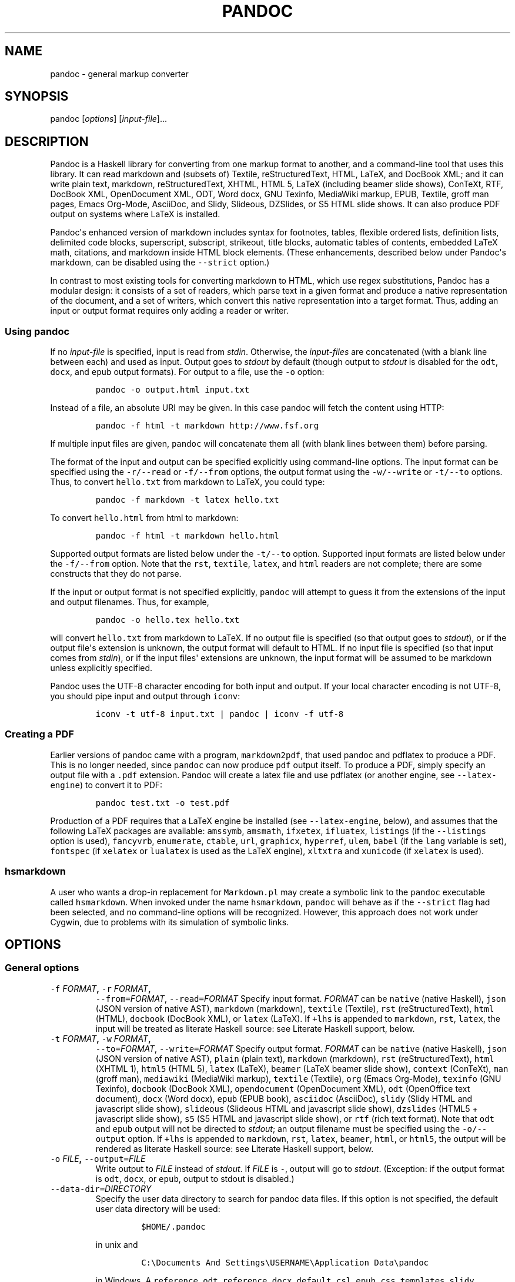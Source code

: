 .TH PANDOC 1 "January 27, 2012" "Pandoc"
.SH NAME
pandoc - general markup converter
.SH SYNOPSIS
.PP
pandoc [\f[I]options\f[]] [\f[I]input-file\f[]]...
.SH DESCRIPTION
.PP
Pandoc is a Haskell library for converting from one markup format to
another, and a command-line tool that uses this library.
It can read markdown and (subsets of) Textile, reStructuredText, HTML,
LaTeX, and DocBook XML; and it can write plain text, markdown,
reStructuredText, XHTML, HTML 5, LaTeX (including beamer slide shows),
ConTeXt, RTF, DocBook XML, OpenDocument XML, ODT, Word docx, GNU
Texinfo, MediaWiki markup, EPUB, Textile, groff man pages, Emacs
Org-Mode, AsciiDoc, and Slidy, Slideous, DZSlides, or S5 HTML slide
shows.
It can also produce PDF output on systems where LaTeX is installed.
.PP
Pandoc\[aq]s enhanced version of markdown includes syntax for footnotes,
tables, flexible ordered lists, definition lists, delimited code blocks,
superscript, subscript, strikeout, title blocks, automatic tables of
contents, embedded LaTeX math, citations, and markdown inside HTML block
elements.
(These enhancements, described below under Pandoc\[aq]s markdown, can be
disabled using the \f[C]--strict\f[] option.)
.PP
In contrast to most existing tools for converting markdown to HTML,
which use regex substitutions, Pandoc has a modular design: it consists
of a set of readers, which parse text in a given format and produce a
native representation of the document, and a set of writers, which
convert this native representation into a target format.
Thus, adding an input or output format requires only adding a reader or
writer.
.SS Using \f[C]pandoc\f[]
.PP
If no \f[I]input-file\f[] is specified, input is read from
\f[I]stdin\f[].
Otherwise, the \f[I]input-files\f[] are concatenated (with a blank line
between each) and used as input.
Output goes to \f[I]stdout\f[] by default (though output to
\f[I]stdout\f[] is disabled for the \f[C]odt\f[], \f[C]docx\f[], and
\f[C]epub\f[] output formats).
For output to a file, use the \f[C]-o\f[] option:
.IP
.nf
\f[C]
pandoc\ -o\ output.html\ input.txt
\f[]
.fi
.PP
Instead of a file, an absolute URI may be given.
In this case pandoc will fetch the content using HTTP:
.IP
.nf
\f[C]
pandoc\ -f\ html\ -t\ markdown\ http://www.fsf.org
\f[]
.fi
.PP
If multiple input files are given, \f[C]pandoc\f[] will concatenate them
all (with blank lines between them) before parsing.
.PP
The format of the input and output can be specified explicitly using
command-line options.
The input format can be specified using the \f[C]-r/--read\f[] or
\f[C]-f/--from\f[] options, the output format using the
\f[C]-w/--write\f[] or \f[C]-t/--to\f[] options.
Thus, to convert \f[C]hello.txt\f[] from markdown to LaTeX, you could
type:
.IP
.nf
\f[C]
pandoc\ -f\ markdown\ -t\ latex\ hello.txt
\f[]
.fi
.PP
To convert \f[C]hello.html\f[] from html to markdown:
.IP
.nf
\f[C]
pandoc\ -f\ html\ -t\ markdown\ hello.html
\f[]
.fi
.PP
Supported output formats are listed below under the \f[C]-t/--to\f[]
option.
Supported input formats are listed below under the \f[C]-f/--from\f[]
option.
Note that the \f[C]rst\f[], \f[C]textile\f[], \f[C]latex\f[], and
\f[C]html\f[] readers are not complete; there are some constructs that
they do not parse.
.PP
If the input or output format is not specified explicitly,
\f[C]pandoc\f[] will attempt to guess it from the extensions of the
input and output filenames.
Thus, for example,
.IP
.nf
\f[C]
pandoc\ -o\ hello.tex\ hello.txt
\f[]
.fi
.PP
will convert \f[C]hello.txt\f[] from markdown to LaTeX.
If no output file is specified (so that output goes to \f[I]stdout\f[]),
or if the output file\[aq]s extension is unknown, the output format will
default to HTML.
If no input file is specified (so that input comes from \f[I]stdin\f[]),
or if the input files\[aq] extensions are unknown, the input format will
be assumed to be markdown unless explicitly specified.
.PP
Pandoc uses the UTF-8 character encoding for both input and output.
If your local character encoding is not UTF-8, you should pipe input and
output through \f[C]iconv\f[]:
.IP
.nf
\f[C]
iconv\ -t\ utf-8\ input.txt\ |\ pandoc\ |\ iconv\ -f\ utf-8
\f[]
.fi
.SS Creating a PDF
.PP
Earlier versions of pandoc came with a program, \f[C]markdown2pdf\f[],
that used pandoc and pdflatex to produce a PDF.
This is no longer needed, since \f[C]pandoc\f[] can now produce
\f[C]pdf\f[] output itself.
To produce a PDF, simply specify an output file with a \f[C]\&.pdf\f[]
extension.
Pandoc will create a latex file and use pdflatex (or another engine, see
\f[C]--latex-engine\f[]) to convert it to PDF:
.IP
.nf
\f[C]
pandoc\ test.txt\ -o\ test.pdf
\f[]
.fi
.PP
Production of a PDF requires that a LaTeX engine be installed (see
\f[C]--latex-engine\f[], below), and assumes that the following LaTeX
packages are available: \f[C]amssymb\f[], \f[C]amsmath\f[],
\f[C]ifxetex\f[], \f[C]ifluatex\f[], \f[C]listings\f[] (if the
\f[C]--listings\f[] option is used), \f[C]fancyvrb\f[],
\f[C]enumerate\f[], \f[C]ctable\f[], \f[C]url\f[], \f[C]graphicx\f[],
\f[C]hyperref\f[], \f[C]ulem\f[], \f[C]babel\f[] (if the \f[C]lang\f[]
variable is set), \f[C]fontspec\f[] (if \f[C]xelatex\f[] or
\f[C]lualatex\f[] is used as the LaTeX engine), \f[C]xltxtra\f[] and
\f[C]xunicode\f[] (if \f[C]xelatex\f[] is used).
.SS \f[C]hsmarkdown\f[]
.PP
A user who wants a drop-in replacement for \f[C]Markdown.pl\f[] may
create a symbolic link to the \f[C]pandoc\f[] executable called
\f[C]hsmarkdown\f[].
When invoked under the name \f[C]hsmarkdown\f[], \f[C]pandoc\f[] will
behave as if the \f[C]--strict\f[] flag had been selected, and no
command-line options will be recognized.
However, this approach does not work under Cygwin, due to problems with
its simulation of symbolic links.
.SH OPTIONS
.SS General options
.TP
.B \f[C]-f\f[] \f[I]FORMAT\f[], \f[C]-r\f[] \f[I]FORMAT\f[],
\f[C]--from=\f[]\f[I]FORMAT\f[], \f[C]--read=\f[]\f[I]FORMAT\f[]
Specify input format.
\f[I]FORMAT\f[] can be \f[C]native\f[] (native Haskell), \f[C]json\f[]
(JSON version of native AST), \f[C]markdown\f[] (markdown),
\f[C]textile\f[] (Textile), \f[C]rst\f[] (reStructuredText),
\f[C]html\f[] (HTML), \f[C]docbook\f[] (DocBook XML), or \f[C]latex\f[]
(LaTeX).
If \f[C]+lhs\f[] is appended to \f[C]markdown\f[], \f[C]rst\f[],
\f[C]latex\f[], the input will be treated as literate Haskell source:
see Literate Haskell support, below.
.RS
.RE
.TP
.B \f[C]-t\f[] \f[I]FORMAT\f[], \f[C]-w\f[] \f[I]FORMAT\f[],
\f[C]--to=\f[]\f[I]FORMAT\f[], \f[C]--write=\f[]\f[I]FORMAT\f[]
Specify output format.
\f[I]FORMAT\f[] can be \f[C]native\f[] (native Haskell), \f[C]json\f[]
(JSON version of native AST), \f[C]plain\f[] (plain text),
\f[C]markdown\f[] (markdown), \f[C]rst\f[] (reStructuredText),
\f[C]html\f[] (XHTML 1), \f[C]html5\f[] (HTML 5), \f[C]latex\f[]
(LaTeX), \f[C]beamer\f[] (LaTeX beamer slide show), \f[C]context\f[]
(ConTeXt), \f[C]man\f[] (groff man), \f[C]mediawiki\f[] (MediaWiki
markup), \f[C]textile\f[] (Textile), \f[C]org\f[] (Emacs Org-Mode),
\f[C]texinfo\f[] (GNU Texinfo), \f[C]docbook\f[] (DocBook XML),
\f[C]opendocument\f[] (OpenDocument XML), \f[C]odt\f[] (OpenOffice text
document), \f[C]docx\f[] (Word docx), \f[C]epub\f[] (EPUB book),
\f[C]asciidoc\f[] (AsciiDoc), \f[C]slidy\f[] (Slidy HTML and javascript
slide show), \f[C]slideous\f[] (Slideous HTML and javascript slide
show), \f[C]dzslides\f[] (HTML5 + javascript slide show), \f[C]s5\f[]
(S5 HTML and javascript slide show), or \f[C]rtf\f[] (rich text format).
Note that \f[C]odt\f[] and \f[C]epub\f[] output will not be directed to
\f[I]stdout\f[]; an output filename must be specified using the
\f[C]-o/--output\f[] option.
If \f[C]+lhs\f[] is appended to \f[C]markdown\f[], \f[C]rst\f[],
\f[C]latex\f[], \f[C]beamer\f[], \f[C]html\f[], or \f[C]html5\f[], the
output will be rendered as literate Haskell source: see Literate Haskell
support, below.
.RS
.RE
.TP
.B \f[C]-o\f[] \f[I]FILE\f[], \f[C]--output=\f[]\f[I]FILE\f[]
Write output to \f[I]FILE\f[] instead of \f[I]stdout\f[].
If \f[I]FILE\f[] is \f[C]-\f[], output will go to \f[I]stdout\f[].
(Exception: if the output format is \f[C]odt\f[], \f[C]docx\f[], or
\f[C]epub\f[], output to stdout is disabled.)
.RS
.RE
.TP
.B \f[C]--data-dir=\f[]\f[I]DIRECTORY\f[]
Specify the user data directory to search for pandoc data files.
If this option is not specified, the default user data directory will be
used:
.RS
.IP
.nf
\f[C]
$HOME/.pandoc
\f[]
.fi
.PP
in unix and
.IP
.nf
\f[C]
C:\\Documents\ And\ Settings\\USERNAME\\Application\ Data\\pandoc
\f[]
.fi
.PP
in Windows.
A \f[C]reference.odt\f[], \f[C]reference.docx\f[], \f[C]default.csl\f[],
\f[C]epub.css\f[], \f[C]templates\f[], \f[C]slidy\f[],
\f[C]slideous\f[], or \f[C]s5\f[] directory placed in this directory
will override pandoc\[aq]s normal defaults.
.RE
.TP
.B \f[C]-v\f[], \f[C]--version\f[]
Print version.
.RS
.RE
.TP
.B \f[C]-h\f[], \f[C]--help\f[]
Show usage message.
.RS
.RE
.SS Reader options
.TP
.B \f[C]--strict\f[]
Use strict markdown syntax, with no pandoc extensions or variants.
When the input format is HTML, this means that constructs that have no
equivalents in standard markdown (e.g.
definition lists or strikeout text) will be parsed as raw HTML.
.RS
.RE
.TP
.B \f[C]-R\f[], \f[C]--parse-raw\f[]
Parse untranslatable HTML codes and LaTeX environments as raw HTML or
LaTeX, instead of ignoring them.
Affects only HTML and LaTeX input.
Raw HTML can be printed in markdown, reStructuredText, HTML, Slidy,
Slideous, DZSlides, and S5 output; raw LaTeX can be printed in markdown,
reStructuredText, LaTeX, and ConTeXt output.
The default is for the readers to omit untranslatable HTML codes and
LaTeX environments.
(The LaTeX reader does pass through untranslatable LaTeX
\f[I]commands\f[], even if \f[C]-R\f[] is not specified.)
.RS
.RE
.TP
.B \f[C]-S\f[], \f[C]--smart\f[]
Produce typographically correct output, converting straight quotes to
curly quotes, \f[C]---\f[] to em-dashes, \f[C]--\f[] to en-dashes, and
\f[C]\&...\f[] to ellipses.
Nonbreaking spaces are inserted after certain abbreviations, such as
"Mr." (Note: This option is significant only when the input format is
\f[C]markdown\f[] or \f[C]textile\f[].
It is selected automatically when the input format is \f[C]textile\f[]
or the output format is \f[C]latex\f[] or \f[C]context\f[], unless
\f[C]--no-tex-ligatures\f[] is used.)
.RS
.RE
.TP
.B \f[C]--old-dashes\f[]
Selects the pandoc <= 1.8.2.1 behavior for parsing smart dashes:
\f[C]-\f[] before a numeral is an en-dash, and \f[C]--\f[] is an
em-dash.
This option is selected automatically for \f[C]textile\f[] input.
.RS
.RE
.TP
.B \f[C]--base-header-level=\f[]\f[I]NUMBER\f[]
Specify the base level for headers (defaults to 1).
.RS
.RE
.TP
.B \f[C]--indented-code-classes=\f[]\f[I]CLASSES\f[]
Specify classes to use for indented code blocks--for example,
\f[C]perl,numberLines\f[] or \f[C]haskell\f[].
Multiple classes may be separated by spaces or commas.
.RS
.RE
.TP
.B \f[C]--normalize\f[]
Normalize the document after reading: merge adjacent \f[C]Str\f[] or
\f[C]Emph\f[] elements, for example, and remove repeated
\f[C]Space\f[]s.
.RS
.RE
.TP
.B \f[C]-p\f[], \f[C]--preserve-tabs\f[]
Preserve tabs instead of converting them to spaces (the default).
.RS
.RE
.TP
.B \f[C]--tab-stop=\f[]\f[I]NUMBER\f[]
Specify the number of spaces per tab (default is 4).
.RS
.RE
.SS General writer options
.TP
.B \f[C]-s\f[], \f[C]--standalone\f[]
Produce output with an appropriate header and footer (e.g.
a standalone HTML, LaTeX, or RTF file, not a fragment).
This option is set automatically for \f[C]pdf\f[], \f[C]epub\f[],
\f[C]docx\f[], and \f[C]odt\f[] output.
.RS
.RE
.TP
.B \f[C]--template=\f[]\f[I]FILE\f[]
Use \f[I]FILE\f[] as a custom template for the generated document.
Implies \f[C]--standalone\f[].
See Templates below for a description of template syntax.
If no extension is specified, an extension corresponding to the writer
will be added, so that \f[C]--template=special\f[] looks for
\f[C]special.html\f[] for HTML output.
If the template is not found, pandoc will search for it in the user data
directory (see \f[C]--data-dir\f[]).
If this option is not used, a default template appropriate for the
output format will be used (see \f[C]-D/--print-default-template\f[]).
.RS
.RE
.TP
.B \f[C]-V\f[] \f[I]KEY[=VAL]\f[],
\f[C]--variable=\f[]\f[I]KEY[:VAL]\f[]
Set the template variable \f[I]KEY\f[] to the value \f[I]VAL\f[] when
rendering the document in standalone mode.
This is generally only useful when the \f[C]--template\f[] option is
used to specify a custom template, since pandoc automatically sets the
variables used in the default templates.
If no \f[I]VAL\f[] is specified, the key will be given the value
\f[C]true\f[].
.RS
.RE
.TP
.B \f[C]-D\f[] \f[I]FORMAT\f[],
\f[C]--print-default-template=\f[]\f[I]FORMAT\f[]
Print the default template for an output \f[I]FORMAT\f[].
(See \f[C]-t\f[] for a list of possible \f[I]FORMAT\f[]s.)
.RS
.RE
.TP
.B \f[C]--no-wrap\f[]
Disable text wrapping in output.
By default, text is wrapped appropriately for the output format.
.RS
.RE
.TP
.B \f[C]--columns\f[]=\f[I]NUMBER\f[]
Specify length of lines in characters (for text wrapping).
.RS
.RE
.TP
.B \f[C]--toc\f[], \f[C]--table-of-contents\f[]
Include an automatically generated table of contents (or, in the case of
\f[C]latex\f[], \f[C]context\f[], and \f[C]rst\f[], an instruction to
create one) in the output document.
This option has no effect on \f[C]man\f[], \f[C]docbook\f[],
\f[C]slidy\f[], \f[C]slideous\f[], or \f[C]s5\f[] output.
.RS
.RE
.TP
.B \f[C]--no-highlight\f[]
Disables syntax highlighting for code blocks and inlines, even when a
language attribute is given.
.RS
.RE
.TP
.B \f[C]--highlight-style\f[]=\f[I]STYLE\f[]
Specifies the coloring style to be used in highlighted source code.
Options are \f[C]pygments\f[] (the default), \f[C]kate\f[],
\f[C]monochrome\f[], \f[C]espresso\f[], \f[C]zenburn\f[],
\f[C]haddock\f[], and \f[C]tango\f[].
.RS
.RE
.TP
.B \f[C]-H\f[] \f[I]FILE\f[], \f[C]--include-in-header=\f[]\f[I]FILE\f[]
Include contents of \f[I]FILE\f[], verbatim, at the end of the header.
This can be used, for example, to include special CSS or javascript in
HTML documents.
This option can be used repeatedly to include multiple files in the
header.
They will be included in the order specified.
Implies \f[C]--standalone\f[].
.RS
.RE
.TP
.B \f[C]-B\f[] \f[I]FILE\f[],
\f[C]--include-before-body=\f[]\f[I]FILE\f[]
Include contents of \f[I]FILE\f[], verbatim, at the beginning of the
document body (e.g.
after the \f[C]<body>\f[] tag in HTML, or the \f[C]\\begin{document}\f[]
command in LaTeX).
This can be used to include navigation bars or banners in HTML
documents.
This option can be used repeatedly to include multiple files.
They will be included in the order specified.
Implies \f[C]--standalone\f[].
.RS
.RE
.TP
.B \f[C]-A\f[] \f[I]FILE\f[],
\f[C]--include-after-body=\f[]\f[I]FILE\f[]
Include contents of \f[I]FILE\f[], verbatim, at the end of the document
body (before the \f[C]</body>\f[] tag in HTML, or the
\f[C]\\end{document}\f[] command in LaTeX).
This option can be be used repeatedly to include multiple files.
They will be included in the order specified.
Implies \f[C]--standalone\f[].
.RS
.RE
.SS Options affecting specific writers
.TP
.B \f[C]--self-contained\f[]
Produce a standalone HTML file with no external dependencies, using
\f[C]data:\f[] URIs to incorporate the contents of linked scripts,
stylesheets, images, and videos.
The resulting file should be "self-contained," in the sense that it
needs no external files and no net access to be displayed properly by a
browser.
This option works only with HTML output formats, including
\f[C]html\f[], \f[C]html5\f[], \f[C]html+lhs\f[], \f[C]html5+lhs\f[],
\f[C]s5\f[], \f[C]slidy\f[], \f[C]slideous\f[], and \f[C]dzslides\f[].
Scripts, images, and stylesheets at absolute URLs will be downloaded;
those at relative URLs will be sought first relative to the working
directory, then relative to the user data directory (see
\f[C]--data-dir\f[]), and finally relative to pandoc\[aq]s default data
directory.
.RS
.RE
.TP
.B \f[C]--offline\f[]
Deprecated synonym for \f[C]--self-contained\f[].
.RS
.RE
.TP
.B \f[C]-5\f[], \f[C]--html5\f[]
Produce HTML5 instead of HTML4.
This option has no effect for writers other than \f[C]html\f[].
(\f[I]Deprecated:\f[] Use the \f[C]html5\f[] output format instead.)
.RS
.RE
.TP
.B \f[C]--ascii\f[]
Use only ascii characters in output.
Currently supported only for HTML output (which uses numerical entities
instead of UTF-8 when this option is selected).
.RS
.RE
.TP
.B \f[C]--reference-links\f[]
Use reference-style links, rather than inline links, in writing markdown
or reStructuredText.
By default inline links are used.
.RS
.RE
.TP
.B \f[C]--atx-headers\f[]
Use ATX style headers in markdown output.
The default is to use setext-style headers for levels 1-2, and then ATX
headers.
.RS
.RE
.TP
.B \f[C]--chapters\f[]
Treat top-level headers as chapters in LaTeX, ConTeXt, and DocBook
output.
When the LaTeX template uses the report, book, or memoir class, this
option is implied.
If \f[C]--beamer\f[] is used, top-level headers will become
\f[C]\\part{..}\f[].
.RS
.RE
.TP
.B \f[C]-N\f[], \f[C]--number-sections\f[]
Number section headings in LaTeX, ConTeXt, or HTML output.
By default, sections are not numbered.
.RS
.RE
.TP
.B \f[C]--no-tex-ligatures\f[]
Do not convert quotation marks, apostrophes, and dashes to the TeX
ligatures when writing LaTeX or ConTeXt.
Instead, just use literal unicode characters.
This is needed for using advanced OpenType features with XeLaTeX and
LuaLaTeX.
Note: normally \f[C]--smart\f[] is selected automatically for LaTeX and
ConTeXt output, but it must be specified explicitly if
\f[C]--no-tex-ligatures\f[] is selected.
If you use literal curly quotes, dashes, and ellipses in your source,
then you may want to use \f[C]--no-tex-ligatures\f[] without
\f[C]--smart\f[].
.RS
.RE
.TP
.B \f[C]--listings\f[]
Use listings package for LaTeX code blocks
.RS
.RE
.TP
.B \f[C]-i\f[], \f[C]--incremental\f[]
Make list items in slide shows display incrementally (one by one).
The default is for lists to be displayed all at once.
.RS
.RE
.TP
.B \f[C]--slide-level\f[]=\f[I]NUMBER\f[]
Specifies that headers with the specified level create slides (for
\f[C]beamer\f[], \f[C]s5\f[], \f[C]slidy\f[], \f[C]slideous\f[],
\f[C]dzslides\f[]).
Headers above this level in the hierarchy are used to divide the slide
show into sections; headers below this level create subheads within a
slide.
The default is to set the slide level based on the contents of the
document; see Structuring the slide show, below.
.RS
.RE
.TP
.B \f[C]--section-divs\f[]
Wrap sections in \f[C]<div>\f[] tags (or \f[C]<section>\f[] tags in
HTML5), and attach identifiers to the enclosing \f[C]<div>\f[] (or
\f[C]<section>\f[]) rather than the header itself.
See Section identifiers, below.
.RS
.RE
.TP
.B \f[C]--email-obfuscation=\f[]\f[I]none|javascript|references\f[]
Specify a method for obfuscating \f[C]mailto:\f[] links in HTML
documents.
\f[I]none\f[] leaves \f[C]mailto:\f[] links as they are.
\f[I]javascript\f[] obfuscates them using javascript.
\f[I]references\f[] obfuscates them by printing their letters as decimal
or hexadecimal character references.
If \f[C]--strict\f[] is specified, \f[I]references\f[] is used
regardless of the presence of this option.
.RS
.RE
.TP
.B \f[C]--id-prefix\f[]=\f[I]STRING\f[]
Specify a prefix to be added to all automatically generated identifiers
in HTML output.
This is useful for preventing duplicate identifiers when generating
fragments to be included in other pages.
.RS
.RE
.TP
.B \f[C]-T\f[] \f[I]STRING\f[], \f[C]--title-prefix=\f[]\f[I]STRING\f[]
Specify \f[I]STRING\f[] as a prefix at the beginning of the title that
appears in the HTML header (but not in the title as it appears at the
beginning of the HTML body).
Implies \f[C]--standalone\f[].
.RS
.RE
.TP
.B \f[C]-c\f[] \f[I]URL\f[], \f[C]--css=\f[]\f[I]URL\f[]
Link to a CSS style sheet.
.RS
.RE
.TP
.B \f[C]--reference-odt=\f[]\f[I]FILE\f[]
Use the specified file as a style reference in producing an ODT.
For best results, the reference ODT should be a modified version of an
ODT produced using pandoc.
The contents of the reference ODT are ignored, but its stylesheets are
used in the new ODT.
If no reference ODT is specified on the command line, pandoc will look
for a file \f[C]reference.odt\f[] in the user data directory (see
\f[C]--data-dir\f[]).
If this is not found either, sensible defaults will be used.
.RS
.RE
.TP
.B \f[C]--reference-docx=\f[]\f[I]FILE\f[]
Use the specified file as a style reference in producing a docx file.
For best results, the reference docx should be a modified version of a
docx file produced using pandoc.
The contents of the reference docx are ignored, but its stylesheets are
used in the new docx.
If no reference docx is specified on the command line, pandoc will look
for a file \f[C]reference.docx\f[] in the user data directory (see
\f[C]--data-dir\f[]).
If this is not found either, sensible defaults will be used.
.RS
.RE
.TP
.B \f[C]--epub-stylesheet=\f[]\f[I]FILE\f[]
Use the specified CSS file to style the EPUB.
If no stylesheet is specified, pandoc will look for a file
\f[C]epub.css\f[] in the user data directory (see \f[C]--data-dir\f[]).
If it is not found there, sensible defaults will be used.
.RS
.RE
.TP
.B \f[C]--epub-cover-image=\f[]\f[I]FILE\f[]
Use the specified image as the EPUB cover.
It is recommended that the image be less than 1000px in width and
height.
.RS
.RE
.TP
.B \f[C]--epub-metadata=\f[]\f[I]FILE\f[]
Look in the specified XML file for metadata for the EPUB.
The file should contain a series of Dublin Core elements, as documented
at \f[C]http://dublincore.org/documents/dces/\f[].
For example:
.RS
.IP
.nf
\f[C]
\ <dc:rights>Creative\ Commons</dc:rights>
\ <dc:language>es-AR</dc:language>
\f[]
.fi
.PP
By default, pandoc will include the following metadata elements:
\f[C]<dc:title>\f[] (from the document title), \f[C]<dc:creator>\f[]
(from the document authors), \f[C]<dc:date>\f[] (from the document date,
which should be in ISO 8601 format), \f[C]<dc:language>\f[] (from the
\f[C]lang\f[] variable, or, if is not set, the locale), and
\f[C]<dc:identifier\ id="BookId">\f[] (a randomly generated UUID).
Any of these may be overridden by elements in the metadata file.
.RE
.TP
.B \f[C]--epub-embed-font=\f[]\f[I]FILE\f[]
Embed the specified font in the EPUB.
This option can be repeated to embed multiple fonts.
To use embedded fonts, you will need to add declarations like the
following to your CSS (see \f[C]--epub-stylesheet\f[]):
.RS
.IP
.nf
\f[C]
\@font-face\ {
font-family:\ DejaVuSans;
font-style:\ normal;
font-weight:\ normal;
src:url("DejaVuSans-Regular.ttf");
}
\@font-face\ {
font-family:\ DejaVuSans;
font-style:\ normal;
font-weight:\ bold;
src:url("DejaVuSans-Bold.ttf");
}
\@font-face\ {
font-family:\ DejaVuSans;
font-style:\ italic;
font-weight:\ normal;
src:url("DejaVuSans-Oblique.ttf");
}
\@font-face\ {
font-family:\ DejaVuSans;
font-style:\ italic;
font-weight:\ bold;
src:url("DejaVuSans-BoldOblique.ttf");
}
body\ {\ font-family:\ "DejaVuSans";\ }
\f[]
.fi
.RE
.TP
.B \f[C]--latex-engine=\f[]\f[I]pdflatex|lualatex|xelatex\f[]
Use the specified LaTeX engine when producing PDF output.
The default is \f[C]pdflatex\f[].
If the engine is not in your PATH, the full path of the engine may be
specified here.
.RS
.RE
.SS Citations
.TP
.B \f[C]--bibliography=\f[]\f[I]FILE\f[]
Specify bibliography database to be used in resolving citations.
The database type will be determined from the extension of
\f[I]FILE\f[], which may be \f[C]\&.mods\f[] (MODS format),
\f[C]\&.bib\f[] (BibTeX/BibLaTeX format), \f[C]\&.ris\f[] (RIS format),
\f[C]\&.enl\f[] (EndNote format), \f[C]\&.xml\f[] (EndNote XML format),
\f[C]\&.wos\f[] (ISI format), \f[C]\&.medline\f[] (MEDLINE format),
\f[C]\&.copac\f[] (Copac format), or \f[C]\&.json\f[] (citeproc JSON).
If you want to use multiple bibliographies, just use this option
repeatedly.
.RS
.RE
.TP
.B \f[C]--csl=\f[]\f[I]FILE\f[]
Specify CSL style to be used in formatting citations and the
bibliography.
If \f[I]FILE\f[] is not found, pandoc will look for it in
.RS
.IP
.nf
\f[C]
$HOME/.csl
\f[]
.fi
.PP
in unix and
.IP
.nf
\f[C]
C:\\Documents\ And\ Settings\\USERNAME\\Application\ Data\\csl
\f[]
.fi
.PP
in Windows.
If the \f[C]--csl\f[] option is not specified, pandoc will use a default
style: either \f[C]default.csl\f[] in the user data directory (see
\f[C]--data-dir\f[]), or, if that is not present, the Chicago
author-date style.
.RE
.TP
.B \f[C]--citation-abbreviations=\f[]\f[I]FILE\f[]
Specify a file containing abbreviations for journal titles and other
bibliographic fields (indicated by setting \f[C]form="short"\f[] in the
CSL node for the field).
The format is described at
\f[C]http://citationstylist.org/2011/10/19/abbreviations-for-zotero-test-release/\f[].
Here is a short example:
.RS
.IP
.nf
\f[C]
{\ "default":\ {
\ \ \ \ "container-title":\ {
\ \ \ \ \ \ \ \ \ \ \ \ "Lloyd\[aq]s\ Law\ Reports":\ "Lloyd\[aq]s\ Rep",
\ \ \ \ \ \ \ \ \ \ \ \ "Estates\ Gazette":\ "EG",
\ \ \ \ \ \ \ \ \ \ \ \ "Scots\ Law\ Times":\ "SLT"
\ \ \ \ }
\ \ }
}
\f[]
.fi
.RE
.TP
.B \f[C]--natbib\f[]
Use natbib for citations in LaTeX output.
.RS
.RE
.TP
.B \f[C]--biblatex\f[]
Use biblatex for citations in LaTeX output.
.RS
.RE
.SS Math rendering in HTML
.TP
.B \f[C]-m\f[] [\f[I]URL\f[]], \f[C]--latexmathml\f[][=\f[I]URL\f[]]
Use the LaTeXMathML script to display embedded TeX math in HTML output.
To insert a link to a local copy of the \f[C]LaTeXMathML.js\f[] script,
provide a \f[I]URL\f[].
If no \f[I]URL\f[] is provided, the contents of the script will be
inserted directly into the HTML header, preserving portability at the
price of efficiency.
If you plan to use math on several pages, it is much better to link to a
copy of the script, so it can be cached.
.RS
.RE
.TP
.B \f[C]--mathml\f[][=\f[I]URL\f[]]
Convert TeX math to MathML (in \f[C]docbook\f[] as well as \f[C]html\f[]
and \f[C]html5\f[]).
In standalone \f[C]html\f[] output, a small javascript (or a link to
such a script if a \f[I]URL\f[] is supplied) will be inserted that
allows the MathML to be viewed on some browsers.
.RS
.RE
.TP
.B \f[C]--jsmath\f[][=\f[I]URL\f[]]
Use jsMath to display embedded TeX math in HTML output.
The \f[I]URL\f[] should point to the jsMath load script (e.g.
\f[C]jsMath/easy/load.js\f[]); if provided, it will be linked to in the
header of standalone HTML documents.
If a \f[I]URL\f[] is not provided, no link to the jsMath load script
will be inserted; it is then up to the author to provide such a link in
the HTML template.
.RS
.RE
.TP
.B \f[C]--mathjax\f[][=\f[I]URL\f[]]
Use MathJax to display embedded TeX math in HTML output.
The \f[I]URL\f[] should point to the \f[C]MathJax.js\f[] load script.
If a \f[I]URL\f[] is not provided, a link to the MathJax CDN will be
inserted.
.RS
.RE
.TP
.B \f[C]--gladtex\f[]
Enclose TeX math in \f[C]<eq>\f[] tags in HTML output.
These can then be processed by gladTeX to produce links to images of the
typeset formulas.
.RS
.RE
.TP
.B \f[C]--mimetex\f[][=\f[I]URL\f[]]
Render TeX math using the mimeTeX CGI script.
If \f[I]URL\f[] is not specified, it is assumed that the script is at
\f[C]/cgi-bin/mimetex.cgi\f[].
.RS
.RE
.TP
.B \f[C]--webtex\f[][=\f[I]URL\f[]]
Render TeX formulas using an external script that converts TeX formulas
to images.
The formula will be concatenated with the URL provided.
If \f[I]URL\f[] is not specified, the Google Chart API will be used.
.RS
.RE
.SS Options for wrapper scripts
.TP
.B \f[C]--dump-args\f[]
Print information about command-line arguments to \f[I]stdout\f[], then
exit.
This option is intended primarily for use in wrapper scripts.
The first line of output contains the name of the output file specified
with the \f[C]-o\f[] option, or \f[C]-\f[] (for \f[I]stdout\f[]) if no
output file was specified.
The remaining lines contain the command-line arguments, one per line, in
the order they appear.
These do not include regular Pandoc options and their arguments, but do
include any options appearing after a \f[C]--\f[] separator at the end
of the line.
.RS
.RE
.TP
.B \f[C]--ignore-args\f[]
Ignore command-line arguments (for use in wrapper scripts).
Regular Pandoc options are not ignored.
Thus, for example,
.RS
.IP
.nf
\f[C]
pandoc\ --ignore-args\ -o\ foo.html\ -s\ foo.txt\ --\ -e\ latin1
\f[]
.fi
.PP
is equivalent to
.IP
.nf
\f[C]
pandoc\ -o\ foo.html\ -s
\f[]
.fi
.RE
.SH TEMPLATES
.PP
When the \f[C]-s/--standalone\f[] option is used, pandoc uses a template
to add header and footer material that is needed for a self-standing
document.
To see the default template that is used, just type
.IP
.nf
\f[C]
pandoc\ -D\ FORMAT
\f[]
.fi
.PP
where \f[C]FORMAT\f[] is the name of the output format.
A custom template can be specified using the \f[C]--template\f[] option.
You can also override the system default templates for a given output
format \f[C]FORMAT\f[] by putting a file
\f[C]templates/default.FORMAT\f[] in the user data directory (see
\f[C]--data-dir\f[], above).
\f[I]Exceptions:\f[] For \f[C]odt\f[] output, customize the
\f[C]default.opendocument\f[] template.
For \f[C]pdf\f[] output, customize the \f[C]default.latex\f[] template.
For \f[C]epub\f[] output, customize the \f[C]epub-page.html\f[],
\f[C]epub-coverimage.html\f[], and \f[C]epub-titlepage.html\f[]
templates.
.PP
Templates may contain \f[I]variables\f[].
Variable names are sequences of alphanumerics, \f[C]-\f[], and
\f[C]_\f[], starting with a letter.
A variable name surrounded by \f[C]$\f[] signs will be replaced by its
value.
For example, the string \f[C]$title$\f[] in
.IP
.nf
\f[C]
<title>$title$</title>
\f[]
.fi
.PP
will be replaced by the document title.
.PP
To write a literal \f[C]$\f[] in a template, use \f[C]$$\f[].
.PP
Some variables are set automatically by pandoc.
These vary somewhat depending on the output format, but include:
.TP
.B \f[C]header-includes\f[]
contents specified by \f[C]-H/--include-in-header\f[] (may have multiple
values)
.RS
.RE
.TP
.B \f[C]toc\f[]
non-null value if \f[C]--toc/--table-of-contents\f[] was specified
.RS
.RE
.TP
.B \f[C]include-before\f[]
contents specified by \f[C]-B/--include-before-body\f[] (may have
multiple values)
.RS
.RE
.TP
.B \f[C]include-after\f[]
contents specified by \f[C]-A/--include-after-body\f[] (may have
multiple values)
.RS
.RE
.TP
.B \f[C]body\f[]
body of document
.RS
.RE
.TP
.B \f[C]title\f[]
title of document, as specified in title block
.RS
.RE
.TP
.B \f[C]author\f[]
author of document, as specified in title block (may have multiple
values)
.RS
.RE
.TP
.B \f[C]date\f[]
date of document, as specified in title block
.RS
.RE
.TP
.B \f[C]lang\f[]
language code for HTML or LaTeX documents
.RS
.RE
.TP
.B \f[C]slidy-url\f[]
base URL for Slidy documents (defaults to
\f[C]http://www.w3.org/Talks/Tools/Slidy2\f[])
.RS
.RE
.TP
.B \f[C]slideous-url\f[]
base URL for Slideous documents (defaults to \f[C]default\f[])
.RS
.RE
.TP
.B \f[C]s5-url\f[]
base URL for S5 documents (defaults to \f[C]ui/default\f[])
.RS
.RE
.TP
.B \f[C]fontsize\f[]
font size (10pt, 11pt, 12pt) for LaTeX documents
.RS
.RE
.TP
.B \f[C]documentclass\f[]
document class for LaTeX documents
.RS
.RE
.TP
.B \f[C]geometry\f[]
options for LaTeX \f[C]geometry\f[] class, e.g.
\f[C]margin=1in\f[]; may be repeated for multiple options
.RS
.RE
.TP
.B \f[C]mainfont\f[], \f[C]sansfont\f[], \f[C]monofont\f[],
\f[C]mathfont\f[]
fonts for LaTeX documents (works only with xelatex and lualatex)
.RS
.RE
.TP
.B \f[C]theme\f[]
theme for LaTeX beamer documents
.RS
.RE
.TP
.B \f[C]colortheme\f[]
colortheme for LaTeX beamer documents
.RS
.RE
.TP
.B \f[C]linkcolor\f[]
color for internal links in LaTeX documents (\f[C]red\f[],
\f[C]green\f[], \f[C]magenta\f[], \f[C]cyan\f[], \f[C]blue\f[],
\f[C]black\f[])
.RS
.RE
.TP
.B \f[C]urlcolor\f[]
color for external links in LaTeX documents
.RS
.RE
.TP
.B \f[C]links-as-notes\f[]
causes links to be printed as footnotes in LaTeX documents
.RS
.RE
.PP
Variables may be set at the command line using the
\f[C]-V/--variable\f[] option.
This allows users to include custom variables in their templates.
.PP
Templates may contain conditionals.
The syntax is as follows:
.IP
.nf
\f[C]
$if(variable)$
X
$else$
Y
$endif$
\f[]
.fi
.PP
This will include \f[C]X\f[] in the template if \f[C]variable\f[] has a
non-null value; otherwise it will include \f[C]Y\f[].
\f[C]X\f[] and \f[C]Y\f[] are placeholders for any valid template text,
and may include interpolated variables or other conditionals.
The \f[C]$else$\f[] section may be omitted.
.PP
When variables can have multiple values (for example, \f[C]author\f[] in
a multi-author document), you can use the \f[C]$for$\f[] keyword:
.IP
.nf
\f[C]
$for(author)$
<meta\ name="author"\ content="$author$"\ />
$endfor$
\f[]
.fi
.PP
You can optionally specify a separator to be used between consecutive
items:
.IP
.nf
\f[C]
$for(author)$$author$$sep$,\ $endfor$
\f[]
.fi
.PP
If you use custom templates, you may need to revise them as pandoc
changes.
We recommend tracking the changes in the default templates, and
modifying your custom templates accordingly.
An easy way to do this is to fork the pandoc-templates repository
(\f[C]http://github.com/jgm/pandoc-templates\f[]) and merge in changes
after each pandoc release.
.SH PRODUCING SLIDE SHOWS WITH PANDOC
.PP
You can use Pandoc to produce an HTML + javascript slide presentation
that can be viewed via a web browser.
There are four ways to do this, using S5, DZSlides, Slidy, or Slideous.
You can also produce a PDF slide show using LaTeX beamer.
.PP
Here\[aq]s the markdown source for a simple slide show,
\f[C]habits.txt\f[]:
.IP
.nf
\f[C]
%\ Habits
%\ John\ Doe
%\ March\ 22,\ 2005

#\ In\ the\ morning

##\ Getting\ up

-\ Turn\ off\ alarm
-\ Get\ out\ of\ bed

##\ Breakfast

-\ Eat\ eggs
-\ Drink\ coffee

#\ In\ the\ evening

##\ Dinner

-\ Eat\ spaghetti
-\ Drink\ wine

------------------

![picture\ of\ spaghetti](images/spaghetti.jpg)

##\ Going\ to\ sleep

-\ Get\ in\ bed
-\ Count\ sheep
\f[]
.fi
.PP
To produce the slide show, simply type
.IP
.nf
\f[C]
pandoc\ -t\ s5\ -s\ habits.txt\ -o\ habits.html
\f[]
.fi
.PP
for S5,
.IP
.nf
\f[C]
pandoc\ -t\ slidy\ -s\ habits.txt\ -o\ habits.html
\f[]
.fi
.PP
for Slidy,
.IP
.nf
\f[C]
pandoc\ -t\ slideous\ -s\ habits.txt\ -o\ habits.html
\f[]
.fi
.PP
for Slideous,
.IP
.nf
\f[C]
pandoc\ -t\ dzslides\ -s\ habits.txt\ -o\ habits.html
\f[]
.fi
.PP
for DZSlides, or
.IP
.nf
\f[C]
pandoc\ -t\ beamer\ habits.txt\ -o\ habits.pdf
\f[]
.fi
.PP
for beamer.
.PP
With all HTML slide formats, the \f[C]--self-contained\f[] option can be
used to produce a single file that contains all of the data necessary to
display the slide show, including linked scripts, stylesheets, images,
and videos.
.SS Structuring the slide show
.PP
By default, the \f[I]slide level\f[] is the highest header level in the
hierarchy that is followed immediately by content, and not another
header, somewhere in the document.
In the example above, level 1 headers are always followed by level 2
headers, which are followed by content, so 2 is the slide level.
This default can be overridden using the \f[C]--slide-level\f[] option.
.PP
The document is carved up into slides according to the following rules:
.IP \[bu] 2
A horizontal rule always starts a new slide.
.IP \[bu] 2
A header at the slide level always starts a new slide.
.IP \[bu] 2
Headers \f[I]below\f[] the slide level in the hierarchy create headers
\f[I]within\f[] a slide.
.IP \[bu] 2
Headers \f[I]above\f[] the slide level in the hierarchy create "title
slides," which just contain the section title and help to break the
slide show into sections.
.IP \[bu] 2
A title page is constructed automatically from the document\[aq]s title
block, if present.
(In the case of beamer, this can be disabled by commenting out some
lines in the default template.)
.PP
These rules are designed to support many different styles of slide show.
If you don\[aq]t care about structuring your slides into sections and
subsections, you can just use level 1 headers for all each slide.
(In that case, level 1 will be the slide level.)
 But you can also structure the slide show into sections, as in the
example above.
.PP
For Slidy, Slideous and S5, the file produced by pandoc with the
\f[C]-s/--standalone\f[] option embeds a link to javascripts and CSS
files, which are assumed to be available at the relative path
\f[C]s5/default\f[] (for S5) or \f[C]slideous\f[] (for Slideous), or at
the Slidy website at \f[C]w3.org\f[] (for Slidy).
(These paths can be changed by setting the \f[C]slidy-url\f[],
\f[C]slideous-url\f[] or \f[C]s5-url\f[] variables; see
\f[C]--variable\f[], above.)
 For DZSlides, the (relatively short) javascript and css are included in
the file by default.
.SS Incremental lists
.PP
By default, these writers produces lists that display "all at once." If
you want your lists to display incrementally (one item at a time), use
the \f[C]-i\f[] option.
If you want a particular list to depart from the default (that is, to
display incrementally without the \f[C]-i\f[] option and all at once
with the \f[C]-i\f[] option), put it in a block quote:
.IP
.nf
\f[C]
>\ -\ Eat\ spaghetti
>\ -\ Drink\ wine
\f[]
.fi
.PP
In this way incremental and nonincremental lists can be mixed in a
single document.
.SS Styling the slides
.PP
You can change the style of HTML slides by putting customized CSS files
in \f[C]$DATADIR/s5/default\f[] (for S5), \f[C]$DATADIR/slidy\f[] (for
Slidy), or \f[C]$DATADIR/slideous\f[] (for Slideous), where
\f[C]$DATADIR\f[] is the user data directory (see \f[C]--data-dir\f[],
above).
The originals may be found in pandoc\[aq]s system data directory
(generally \f[C]$CABALDIR/pandoc-VERSION/s5/default\f[]).
Pandoc will look there for any files it does not find in the user data
directory.
.PP
For dzslides, the CSS is included in the HTML file itself, and may be
modified there.
.PP
To style beamer slides, you can specify a beamer "theme" or "colortheme"
using the \f[C]-V\f[] option:
.IP
.nf
\f[C]
pandoc\ -t\ beamer\ habits.txt\ -V\ theme:Warsaw\ -o\ habits.pdf
\f[]
.fi
.SH LITERATE HASKELL SUPPORT
.PP
If you append \f[C]+lhs\f[] to an appropriate input or output format
(\f[C]markdown\f[], \f[C]rst\f[], or \f[C]latex\f[] for input or output;
\f[C]beamer\f[], \f[C]html\f[] or \f[C]html5\f[] for output only),
pandoc will treat the document as literate Haskell source.
This means that
.IP \[bu] 2
In markdown input, "bird track" sections will be parsed as Haskell code
rather than block quotations.
Text between \f[C]\\begin{code}\f[] and \f[C]\\end{code}\f[] will also
be treated as Haskell code.
.IP \[bu] 2
In markdown output, code blocks with classes \f[C]haskell\f[] and
\f[C]literate\f[] will be rendered using bird tracks, and block
quotations will be indented one space, so they will not be treated as
Haskell code.
In addition, headers will be rendered setext-style (with underlines)
rather than atx-style (with \[aq]#\[aq] characters).
(This is because ghc treats \[aq]#\[aq] characters in column 1 as
introducing line numbers.)
.IP \[bu] 2
In restructured text input, "bird track" sections will be parsed as
Haskell code.
.IP \[bu] 2
In restructured text output, code blocks with class \f[C]haskell\f[]
will be rendered using bird tracks.
.IP \[bu] 2
In LaTeX input, text in \f[C]code\f[] environments will be parsed as
Haskell code.
.IP \[bu] 2
In LaTeX output, code blocks with class \f[C]haskell\f[] will be
rendered inside \f[C]code\f[] environments.
.IP \[bu] 2
In HTML output, code blocks with class \f[C]haskell\f[] will be rendered
with class \f[C]literatehaskell\f[] and bird tracks.
.PP
Examples:
.IP
.nf
\f[C]
pandoc\ -f\ markdown+lhs\ -t\ html
\f[]
.fi
.PP
reads literate Haskell source formatted with markdown conventions and
writes ordinary HTML (without bird tracks).
.IP
.nf
\f[C]
pandoc\ -f\ markdown+lhs\ -t\ html+lhs
\f[]
.fi
.PP
writes HTML with the Haskell code in bird tracks, so it can be copied
and pasted as literate Haskell source.
.SH AUTHORS
.PP
© 2006-2011 John MacFarlane (jgm at berkeley dot edu).
Released under the GPL, version 2 or greater.
This software carries no warranty of any kind.
(See COPYRIGHT for full copyright and warranty notices.)
 Other contributors include Recai Oktaş, Paulo Tanimoto, Peter Wang,
Andrea Rossato, Eric Kow, infinity0x, Luke Plant, shreevatsa.public,
Puneeth Chaganti, Paul Rivier, rodja.trappe, Bradley Kuhn, thsutton,
Nathan Gass, Jonathan Daugherty, Jérémy Bobbio, Justin Bogner, qerub,
Christopher Sawicki, Kelsey Hightower, Masayoshi Takahashi, Antoine
Latter, Ralf Stephan, Eric Seidel, B.
Scott Michel, Gavin Beatty.
.SH PANDOC'S MARKDOWN
For a complete description of pandoc's extensions to standard markdown,
see \f[C]pandoc_markdown\f[] (5).
.SH SEE ALSO
.PP
\f[C]markdown2pdf\f[] (1), \f[C]pandoc_markdown\f[] (5).
.PP
The Pandoc source code and all documentation may be downloaded
from <http://johnmacfarlane.net/pandoc/>.
